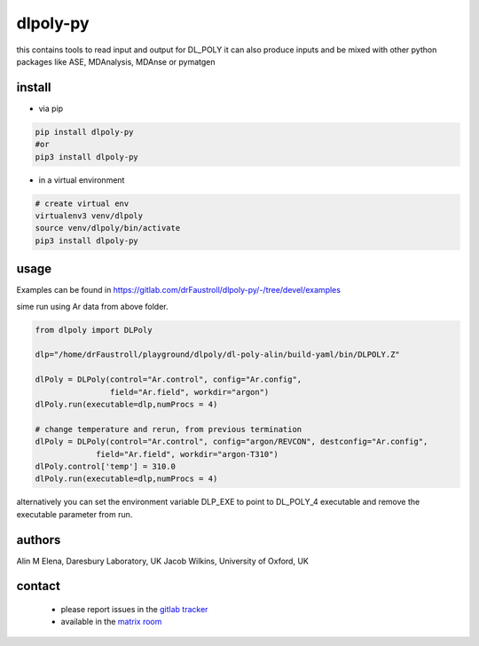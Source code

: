 dlpoly-py
=========

this contains tools to read input and output for DL_POLY
it can also produce inputs and be mixed with other python packages
like ASE, MDAnalysis, MDAnse or pymatgen

install
-------

- via pip

.. code:: bash

   pip install dlpoly-py
   #or
   pip3 install dlpoly-py

- in a virtual environment

.. code:: bash

   # create virtual env
   virtualenv3 venv/dlpoly
   source venv/dlpoly/bin/activate
   pip3 install dlpoly-py

usage
-----

Examples can be found in https://gitlab.com/drFaustroll/dlpoly-py/-/tree/devel/examples

sime run using Ar data from above folder.


.. code:: python

   from dlpoly import DLPoly

   dlp="/home/drFaustroll/playground/dlpoly/dl-poly-alin/build-yaml/bin/DLPOLY.Z"

   dlPoly = DLPoly(control="Ar.control", config="Ar.config",
                   field="Ar.field", workdir="argon")
   dlPoly.run(executable=dlp,numProcs = 4)

   # change temperature and rerun, from previous termination
   dlPoly = DLPoly(control="Ar.control", config="argon/REVCON", destconfig="Ar.config",
                field="Ar.field", workdir="argon-T310")
   dlPoly.control['temp'] = 310.0
   dlPoly.run(executable=dlp,numProcs = 4)

alternatively you can set the environment variable DLP_EXE to point to DL_POLY_4 executable and remove the executable parameter from
run.

authors
-------

Alin M Elena, Daresbury Laboratory, UK
Jacob Wilkins, University of Oxford, UK

contact
-------

  - please report issues in the `gitlab tracker <https://gitlab.com/drFaustroll/dlpoly-py/-/issues>`_
  - available in the `matrix room <https://matrix.to/#/!MsDOMMiBCBkTvqGxOz:matrix.org/$-Tgf2pIJ9CD732cbG5FEawZiRy8CJlexMbgwD25vvBQ?via=matrix.org>`_

